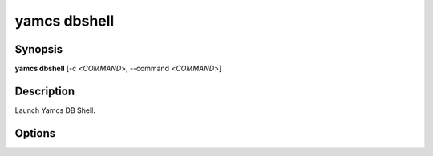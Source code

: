 yamcs dbshell
=============

.. program:: yamcs dbshell

Synopsis
--------

**yamcs dbshell** [-c <*COMMAND*>, --command <*COMMAND*>]


Description
-----------

Launch Yamcs DB Shell.


Options
-------

.. option:: -c <COMMAND>, --command <COMMAND>

    Run a single SQL command string.
